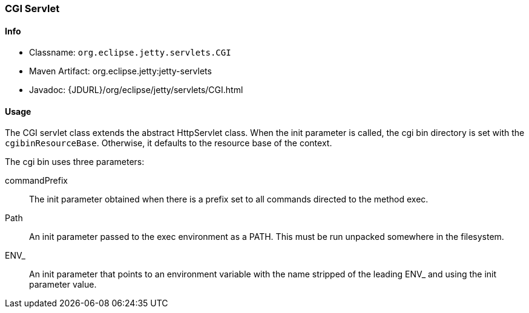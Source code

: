 //
//  ========================================================================
//  Copyright (c) 1995-2021 Mort Bay Consulting Pty Ltd and others.
//  ========================================================================
//  All rights reserved. This program and the accompanying materials
//  are made available under the terms of the Eclipse Public License v1.0
//  and Apache License v2.0 which accompanies this distribution.
//
//      The Eclipse Public License is available at
//      http://www.eclipse.org/legal/epl-v10.html
//
//      The Apache License v2.0 is available at
//      http://www.opensource.org/licenses/apache2.0.php
//
//  You may elect to redistribute this code under either of these licenses.
//  ========================================================================
//

[[cgi-servlet]]
=== CGI Servlet

[[cgi-servlet-metadata]]
==== Info

* Classname: `org.eclipse.jetty.servlets.CGI`
* Maven Artifact: org.eclipse.jetty:jetty-servlets
* Javadoc: {JDURL}/org/eclipse/jetty/servlets/CGI.html

[[cgi-servlet-usage]]
==== Usage

The CGI servlet class extends the abstract HttpServlet class.
When the init parameter is called, the cgi bin directory is set with the `cgibinResourceBase`.
Otherwise, it defaults to the resource base of the context.

The cgi bin uses three parameters:

commandPrefix::
The init parameter obtained when there is a prefix set to all commands directed to the method exec.
Path::
An init parameter passed to the exec environment as a PATH.
This must be run unpacked somewhere in the filesystem.
ENV_::
An init parameter that points to an environment variable with the name stripped of the leading ENV_ and using the init parameter value.

